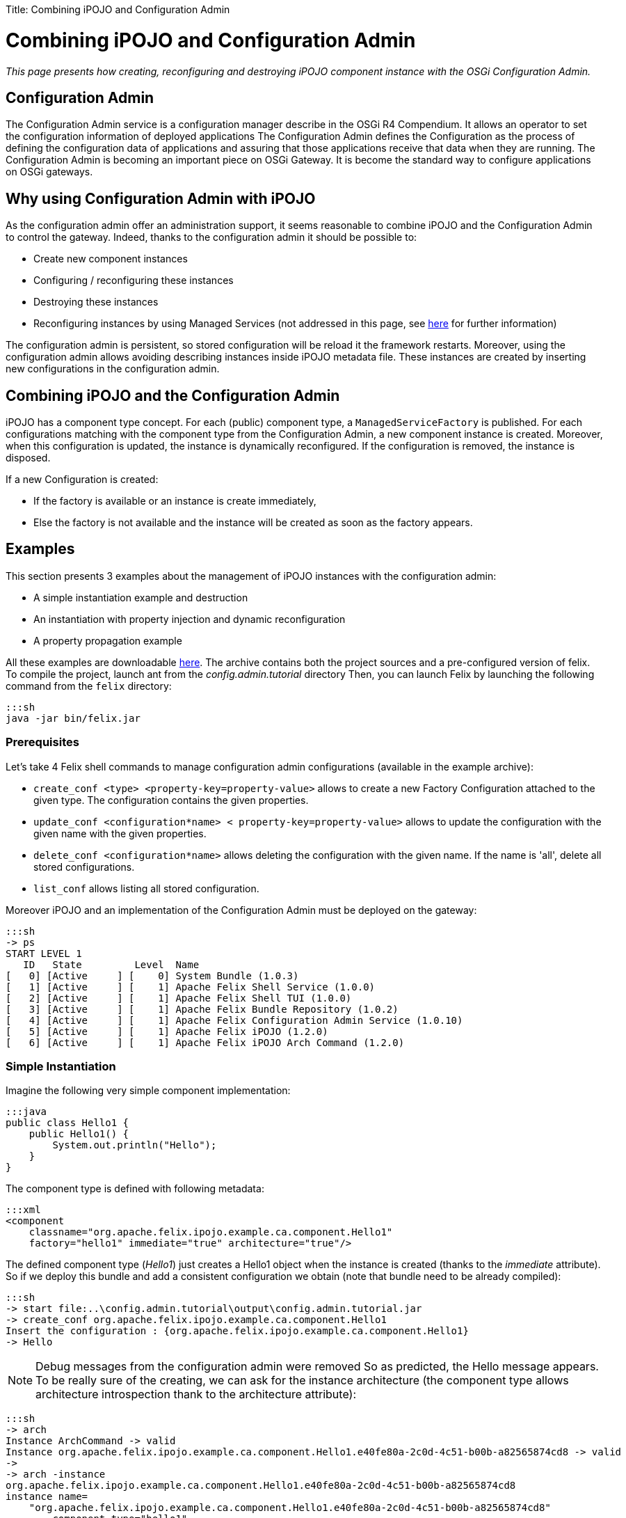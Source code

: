 :doctype: book

Title: Combining iPOJO and Configuration Admin

= Combining iPOJO and Configuration Admin

_This page presents how creating, reconfiguring and destroying iPOJO component instance with the OSGi Configuration Admin._

[TOC]

== Configuration Admin

The Configuration Admin service is a configuration manager describe in the OSGi R4 Compendium.
It allows an operator to set the configuration information of deployed applications The Configuration Admin defines the Configuration as the process of defining the configuration data of applications and assuring that those applications receive that data when they are running.
The Configuration Admin is becoming an important piece on OSGi Gateway.
It is become the standard way to configure applications on OSGi gateways.

== Why using Configuration Admin with iPOJO

As the configuration admin offer an administration support, it seems reasonable to combine iPOJO and the Configuration Admin to control the gateway.
Indeed, thanks to the configuration admin it should be possible to:

* Create new component instances
* Configuring / reconfiguring these instances
* Destroying these instances
* Reconfiguring instances by using Managed Services (not addressed in this page, see link:/documentation/subprojects/apache-felix-ipojo/apache-felix-ipojo-userguide/describing-components/configuration-handler.html[here] for further information)

The configuration admin is persistent, so stored configuration will be reload it the framework restarts.
Moreover, using the configuration admin allows avoiding describing instances inside iPOJO metadata file.
These instances are created by inserting new configurations in the configuration admin.

== Combining iPOJO and the Configuration Admin

iPOJO has a component type concept.
For each (public) component type, a `ManagedServiceFactory` is published.
For each configurations matching with the component type from the Configuration Admin, a new component instance is created.
Moreover, when this configuration is updated, the instance is dynamically reconfigured.
If the configuration is removed, the instance is disposed.

If a new Configuration is created:

* If the factory is available or an instance is create immediately,
* Else the factory is not available and the instance will be created as soon as the factory appears.

== Examples

This section presents 3 examples about the management of iPOJO instances with the configuration admin:

* A simple instantiation example and destruction
* An instantiation with property injection and dynamic reconfiguration
* A property propagation example

All these examples are downloadable http://people.apache.org/~clement/ipojo/tutorials/ca/config.admin.tutorial.zip[here].
The archive contains both the project sources and a pre-configured version of felix.
To compile the project, launch ant from the _config.admin.tutorial_ directory Then, you can launch Felix by launching the following command from the `felix` directory:

 :::sh
 java -jar bin/felix.jar

=== Prerequisites

Let's take 4 Felix shell commands to manage configuration admin configurations (available in the example archive):

* `create_conf <type>  <property-key=property-value>` allows to create a new Factory Configuration attached to the given type.
The configuration contains the given properties.
* `update_conf <configuration*name> < property-key=property-value>` allows to update the configuration with the given name with the given properties.
* `delete_conf <configuration*name>` allows deleting the configuration with the given name.
If the name is 'all', delete all stored configurations.
* `list_conf` allows listing all stored configuration.

Moreover iPOJO and an implementation of the Configuration Admin must be deployed on the gateway:

 :::sh
 -> ps
 START LEVEL 1
    ID   State         Level  Name
 [   0] [Active     ] [    0] System Bundle (1.0.3)
 [   1] [Active     ] [    1] Apache Felix Shell Service (1.0.0)
 [   2] [Active     ] [    1] Apache Felix Shell TUI (1.0.0)
 [   3] [Active     ] [    1] Apache Felix Bundle Repository (1.0.2)
 [   4] [Active     ] [    1] Apache Felix Configuration Admin Service (1.0.10)
 [   5] [Active     ] [    1] Apache Felix iPOJO (1.2.0)
 [   6] [Active     ] [    1] Apache Felix iPOJO Arch Command (1.2.0)

=== Simple Instantiation

Imagine the following very simple component implementation:

 :::java
 public class Hello1 {
     public Hello1() {
         System.out.println("Hello");
     }
 }

The component type is defined with following metadata:

 :::xml
 <component
     classname="org.apache.felix.ipojo.example.ca.component.Hello1"
     factory="hello1" immediate="true" architecture="true"/>

The defined component type (_Hello1_) just creates a Hello1 object when the instance is created (thanks to the _immediate_ attribute).
So if we deploy this bundle and add a consistent configuration we obtain (note that bundle need to be already compiled):

 :::sh
 -> start file:..\config.admin.tutorial\output\config.admin.tutorial.jar
 -> create_conf org.apache.felix.ipojo.example.ca.component.Hello1
 Insert the configuration : {org.apache.felix.ipojo.example.ca.component.Hello1}
 -> Hello

NOTE: Debug messages from the configuration admin were removed So as predicted, the Hello message appears.
To be really sure of the creating, we can ask for the instance architecture (the component type allows architecture introspection thank to the architecture attribute):

 :::sh
 -> arch
 Instance ArchCommand -> valid
 Instance org.apache.felix.ipojo.example.ca.component.Hello1.e40fe80a-2c0d-4c51-b00b-a82565874cd8 -> valid
 ->
 -> arch -instance
 org.apache.felix.ipojo.example.ca.component.Hello1.e40fe80a-2c0d-4c51-b00b-a82565874cd8
 instance name=
     "org.apache.felix.ipojo.example.ca.component.Hello1.e40fe80a-2c0d-4c51-b00b-a82565874cd8"
         component.type="hello1"
         state="valid" bundle="7"
     object name="org.apache.felix.ipojo.example.ca.component.Hello1@120cc56"
     handler
         name="org.apache.felix.ipojo.handlers.lifecycle.callback.LifecycleCallbackHandler"
         state="valid"
     handler
         name="org.apache.felix.ipojo.handlers.architecture.ArchitectureHandler"
         state="valid"
 ->

So, the instance is correctly created.
The name of the instance was created by the configuration admin.
It could change according to your configuration admin implementation.
Then, we can delete the instance by removing the configuration from the configuration admin:

 :::sh
 -> delete_conf
 org.apache.felix.ipojo.example.ca.component.Hello1.e40fe80a-2c0d-4c51-b00b-a82565874cd8
 Delete the configuration :
 org.apache.felix.ipojo.example.ca.component.Hello1.e40fe80a-2c0d-4c51-b00b-a82565874cd8
 -> arch
 Instance ArchCommand -> valid

So, arch does no more displayed any _hello_ instances, the created instance was disposed.

=== Reconfiguring instances with the Configuration Admin

Imagine the following component implementation:

 :::java
 public class Hello2 {
      String m_name;
     public void stop() {
         System.out.println("Good by " + m_name);
     }
     public void setName(String newName) {
         m_name = newName;
         System.out.println("Hello " + m_name);
     }
 }

And the following metadata:

 :::xml
 <component
         classname="org.apache.felix.ipojo.example.ca.component.Hello2"
         factory="hello2" immediate="true" architecture="true">
 	<callback transition="validate" method="stop"/>
 	<properties>
 		<property field="m_name" name="to" method="setName"/>
 	</properties>
 </component>

The defined component type (_Hello2_) write "Hello + $name" when the property 'to' (attached to the field m_name) receive a new value.
A value is necessary insert in the instance configuration.
Moreover when killed, the instance will display a "Good By" message.
Let's play a simple scenario:

* Create a Hello2 instance
* Update the instance configuration
* Kill the created instance

&nbsp;

 :::sh
 -> create_conf org.apache.felix.ipojo.example.ca.component.Hello2 to=ipojo
 Insert the configuration :
 {service.factoryPid=org.apache.felix.ipojo.example.ca.component.Hello2, to=ipojo}
 Created configuration:
 org.apache.felix.ipojo.example.ca.component.Hello2.75082279-9b4b-4c49-b0e0-8efb38b67aa3
 Hello ipojo
 -> list_conf
 org.apache.felix.ipojo.example.ca.component.Hello2.75082279-9b4b-4c49-b0e0-8efb38b67aa3 :
  {service.pid=org.apache.felix.ipojo.example.ca.component.Hello2.75082279-9b4b-4c49-b0e0-8efb38b67aa3,
   service.factorypid=org.apache.felix.ipojo.example.ca.component.Hello2,
 to=ipojo}
 -> update_conf
 org.apache.felix.ipojo.example.ca.component.Hello2.75082279-9b4b-4c49-b0e0-8efb38b67aa3 to=felix
 Update:
 pid=org.apache.felix.ipojo.example.ca.component.Hello2.75082279-9b4b-4c49-b0e0-8efb38b67aa3
 Update the configuration : {to=felix}
 Hello felix
 -> delete_conf
 org.apache.felix.ipojo.example.ca.component.Hello2.75082279-9b4b-4c49-b0e0-8efb38b67aa3
 Delete the configuration :
 org.apache.felix.ipojo.example.ca.component.Hello2.75082279-9b4b-4c49-b0e0-8efb38b67aa3
 Good by felix-> list_conf

In this simple scenario, we see that when the configuration is updated, the instance receives the new value.
The _setName_ method is immediately invoked to inject the new value.
Moreover, when the configuration is deleted, the instance is going to be killed: the "Good Bye" message appears and the instance is disposed.
Obviously it is possible to create several instance of the same type:

 :::sh
 -> create_conf org.apache.felix.ipojo.example.ca.component.Hello2 to=ipojo
 Insert the configuration :
 {service.factoryPid=org.apache.felix.ipojo.example.ca.component.Hello2, to=ipojo}
 Hello ipojo
 -> create_conf org.apache.felix.ipojo.example.ca.component.Hello2 to=felix
 Insert the configuration :
 {service.factoryPid=org.apache.felix.ipojo.example.ca.component.Hello2, to=felix}
 Hello felix
 -> arch
 Instance ArchCommand -> valid
 Instance org.apache.felix.ipojo.example.ca.component.Hello2.aaf1927c-1a81-490d-bd7b-21b13d454987 -> valid
 Instance org.apache.felix.ipojo.example.ca.component.Hello2.9344fdbe-c35e-4afc-b839-f7ad0ea59a9d -> valid

The 'arch' command displays the two created instances.+++<div class="alert alert-info info">+++==== Delete configurations

you can delete all created configurations with the delete_conf all command+++</div>+++

=== Property Propagation

It is possible to propagate the instance configuration to the published service properties.
To activate property propagation you need to write the _'propagation'_ attribute in the 'properties' element as in

 :::xml
 <component
     classname="org.apache.felix.ipojo.example.ca.component.Hello3"
     factory="hello3" architecture="true">
 	<provides/>
 	<properties propagation="true">
 		<property field="m_name" value="clement"/>
 	</properties>
 </component>

The defined type provides a service.
Moreover it supports properties propagation.
So all property, except listed one (m_name), will be published inside the provided services.
So create an instance of the Hello3 component type as follow:

 :::sh
 -> create_conf  org.apache.felix.ipojo.example.ca.component.Hello3
 Insert the configuration :
 {service.factoryPid=org.apache.felix.ipojo.example.ca.component.Hello3}

Then, you can check provided services with the _services 7_ command

 :::sh
 -> services 7
 // Factories and Managed Service factories //
 ----
 factory.name = org.apache.felix.ipojo.example.ca.component.Hello3
 instance.name =
 org.apache.felix.ipojo.example.ca.component.Hello3.a5ca5901-6e20-4636-8805-fbca2db1d68b
 objectClass = org.apache.felix.ipojo.example.ca.service.Hello
 service.factoryPid = org.apache.felix.ipojo.example.ca.component.Hello3
 service.id = 69
 ->

Now, we update the instance configuration with a new property 'p1':

 :::sh
 -> update_conf
 org.apache.felix.ipojo.example.ca.component.Hello3.a5ca5901-6e20-4636-8805-fbca2db1d68b p1=v1
 Update the configuration : {p1=v1}
 -> services 7
 config.admin.tutorial (7) provides:
 // Factories and Managed Service factories //
 ----
 factory.name = org.apache.felix.ipojo.example.ca.component.Hello3
 instance.name =
 org.apache.felix.ipojo.example.ca.component.Hello3.a5ca5901-6e20-4636-8805-fbca2db1d68b
 objectClass = org.apache.felix.ipojo.example.ca.service.Hello
 p1 = v1
 service.factoryPid = org.apache.felix.ipojo.example.ca.component.Hello3
 service.id = 69

Remark that the new property p1 is published.
Now we can remove this property by reconfiguring the instance with an empty configuration:

 :::sh
 -> update_conf
 org.apache.felix.ipojo.example.ca.component.Hello3.a5ca5901-6e20-4636-8805-fbca2db1d68b
 Update the configuration : {}
 -> services 7
 ConfigAdminExample (8) provides:
 // Factories and Managed Service factories //
 ----
 factory.name = org.apache.felix.ipojo.example.ca.component.Hello3
 instance.name =
 org.apache.felix.ipojo.example.ca.component.Hello3.a5ca5901-6e20-4636-8805-fbca2db1d68b
 objectClass = org.apache.felix.ipojo.example.ca.service.Hello
 service.factoryPid = org.apache.felix.ipojo.example.ca.component.Hello3
 service.id = 69

The service does no more publish the `p1` property.
